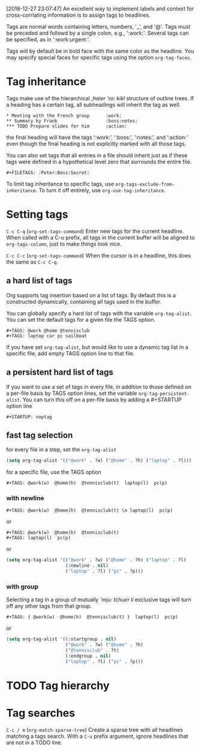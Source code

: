 [2018-12-27 23:07:47]
An excellent way to implement labels and context for cross-corrlating information
is to assign tags to headlines.

Tags are normal words containing letters, numbers, '_', and '@'.
Tags must be preceded and followd by a single colon, e.g., ':work:'.
Several tags can be specified, as in ':work:urgent:'.

Tags will by default be in bold face with the same color as the headline. 
You may specify special faces for specific tags using the option =org-tag-faces=.

* Tag inheritance
Tags make use of the hierarchical /,haier 'ro: kikl/ structure of outline trees. 
If a heading has a certain tag, all subheadings will inherit the tag as well.

#+BEGIN_EXAMPLE
     * Meeting with the French group      :work:
     ** Summary by Frank                  :boss:notes:
     *** TODO Prepare slides for him      :action:
#+END_EXAMPLE
the final heading will have the tags ‘:work:’, ‘:boss:’, ‘:notes:’, and ‘:action:’ 
even though the final heading is not explicitly marked with all those tags.


You can also set tags that all entries in a file should inherit just as 
if these tags were defined in a hypothetical level zero that surrounds the entire file. 

#+BEGIN_EXAMPLE
     #+FILETAGS: :Peter:Boss:Secret:
#+END_EXAMPLE

To limit tag inheritance to specific tags, use =org-tags-exclude-from-inheritance=. 
To turn it off entirely, use =org-use-tag-inheritance=.

* Setting tags
=C-c C-q= (=org-set-tags-command=)
Enter new tags for the current headline.
When called with a C-u prefix, all tags in the current buffer 
will be aligned to =org-tags-column=, just to make things look nice.

=C-c C-c= (=org-set-tags-command=)
When the cursor is in a headline, this does the same as =C-c C-q=.

** a hard list of tags

Org supports tag insertion based on a list of tags.
By default this is a constructed dynamically, containing all tags used in the buffer.

You can globally specify a hard list of tags with the variable =org-tag-alist=.
You can set the default tags for a given file the TAGS option.
#+BEGIN_EXAMPLE
     #+TAGS: @work @home @tennisclub
     #+TAGS: laptop car pc sailboat
#+END_EXAMPLE


If you have set =org-tag-alist=, but would like to use a dynamic tag list in a specific file,
add empty TAGS option line to that file.

** a persistent hard list of tags
If you want to use a set of tags in every file, 
in addition to those defined on a per-file basis by TAGS option lines,
set the variable =org-tag-persistent-alist=.
You can turn this off on a per-file basis by adding a #+STARTUP option line
#+BEGIN_EXAMPLE
 #+STARTUP: noptag
#+END_EXAMPLE


** fast tag selection
for every file in a step, set the =org-tag-alist=

#+BEGIN_SRC emacs-lisp
(setq org-tag-alist '(("@work" . ?w) ("@home" . ?h) ("laptop" . ?l)))
#+END_SRC

for a specific file, use the TAGS option

#+BEGIN_EXAMPLE
      #+TAGS: @work(w)  @home(h)  @tennisclub(t)  laptop(l)  pc(p)
#+END_EXAMPLE

*** with newline

#+BEGIN_EXAMPLE
      #+TAGS: @work(w)  @home(h)  @tennisclub(t) \n laptop(l)  pc(p)
#+END_EXAMPLE

or 
#+BEGIN_EXAMPLE
     #+TAGS: @work(w)  @home(h)  @tennisclub(t)
     #+TAGS: laptop(l)  pc(p)
#+END_EXAMPLE

or 
#+BEGIN_SRC emacs-lisp
(setq org-tag-alist '(("@work" . ?w) ("@home" . ?h) ("laptop" . ?l)
                      (:newline . nil)
                      ("laptop" . ?l) ("pc" . ?p)))
#+END_SRC


*** with group
Selecting a tag in a group of mutually /'mju: tchuer li/ exclusive tags 
will turn off any other tags from that group. 

#+BEGIN_EXAMPLE
      #+TAGS: { @work(w)  @home(h)  @tennisclub(t) }  laptop(l)  pc(p)
#+END_EXAMPLE

or

#+BEGIN_SRC emacs-lisp
     (setq org-tag-alist '((:startgroup . nil)
                           ("@work" . ?w) ("@home" . ?h)
                           ("@tennisclub" . ?t)
                           (:endgroup . nil)
                           ("laptop" . ?l) ("pc" . ?p)))
#+END_SRC

* TODO Tag hierarchy
  :LOGBOOK:  
  - State "TODO"       from ""           [2018-12-27 Thu 22:59]
  :END:      

* Tag searches
=C-c / m= (=org-match-sparse-tree=)
Create a sparse tree with all headlines matching a tags search.
With a =C-u= prefix argument, ignore headlines that are not in a TODO line.




